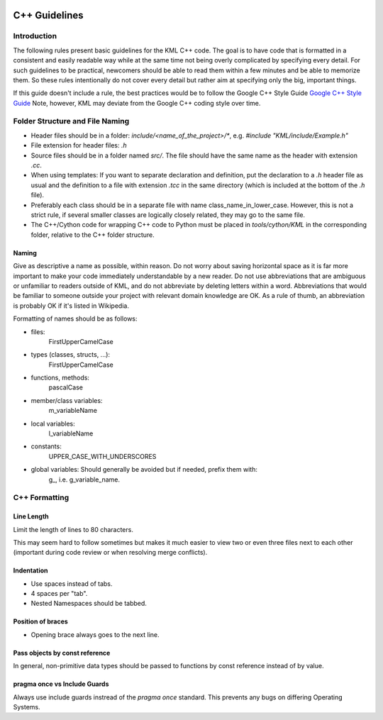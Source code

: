 .. image:: ../_static/r_KMLSimple.png
   :width: 100px
   :align: right
   :target: https://github.com/shkevin/KML

.. _cpp_guidelines:

==============
C++ Guidelines
==============

Introduction
^^^^^^^^^^^^

The following rules present basic guidelines for the KML C++ code.
The goal is to have code that is formatted in a consistent and easily readable
way while at the same time not being overly complicated by specifying every
detail. For such guidelines to be practical, newcomers should be able to read
them within a few minutes and be able to memorize them. So these rules
intentionally do not cover every detail but rather aim at specifying only the
big, important things.

If this guide doesn't include a rule, the best practices would be to follow the
Google C++ Style Guide `Google C++ Style Guide <https://google.github.io/styleguide/cppguide.html>`_
Note, however, KML may deviate from the Google C++ coding style over time.

Folder Structure and File Naming
^^^^^^^^^^^^^^^^^^^^^^^^^^^^^^^^

- Header files should be in a folder: `include/<name_of_the_project>/*`, e.g. `#include "KML/include/Example.h"`
- File extension for header files: `.h`
- Source files should be in a folder named `src/`. The file should have the same name as the header with extension `.cc`.
- When using templates:  If you want to separate declaration and definition, put the declaration to a `.h` header file as usual and the definition to a file with extension `.tcc` in the same directory (which is included at the bottom of the `.h` file).
- Preferably each class should be in a separate file with name class_name_in_lower_case.  However, this is not a strict rule, if several smaller classes are logically closely related, they may go to the same file.
- The C++/Cython code for wrapping C++ code to Python must be placed in `tools/cython/KML` in the corresponding folder, relative to the C++ folder structure.

Naming
~~~~~~

Give as descriptive a name as possible, within reason. Do not worry about saving
horizontal space as it is far more important to make your code immediately
understandable by a new reader. Do not use abbreviations that are ambiguous or
unfamiliar to readers outside of KML, and do not abbreviate by deleting
letters within a word. Abbreviations that would be familiar to someone outside
your project with relevant domain knowledge are OK. As a rule of thumb, an
abbreviation is probably OK if it's listed in Wikipedia.

Formatting of names should be as follows:

- files:
	FirstUpperCamelCase
- types (classes, structs, ...):
	FirstUpperCamelCase
- functions, methods:
	pascalCase
- member/class variables:
	m_variableName
- local variables:
	l_variableName
- constants:
	UPPER_CASE_WITH_UNDERSCORES
- global variables: Should generally be avoided but if needed, prefix them with:
    g\_, i.e. g_variable_name.

C++ Formatting
^^^^^^^^^^^^^^

Line Length
~~~~~~~~~~~

Limit the length of lines to 80 characters.

This may seem hard to follow sometimes but makes it much easier to view two or even three files
next to each other (important during code review or when resolving merge conflicts).

Indentation
~~~~~~~~~~~

- Use spaces instead of tabs.
- 4 spaces per "tab".
- Nested Namespaces should be tabbed.

.. code-block:: cpp
   :linenos:
   :caption: Example.h

    namespace bar
    {
        class Foo
        {
            public:
     	       void my_function(const Foo &foo, int *output_arg);
    	   }; // Foo
    } // namespace

Position of braces
~~~~~~~~~~~~~~~~~~

- Opening brace always goes to the next line.

Pass objects by const reference
~~~~~~~~~~~~~~~~~~~~~~~~~~~~~~~

In general, non-primitive data types should be passed to functions by const
reference instead of by value.

.. code-block:: cpp
   :linenos:

   void foobar(const Foo &foo);  // good
   void foobar(Foo foo);  // results in copy of `foo`.

pragma once vs Include Guards
~~~~~~~~~~~~~~~~~~~~~~~~~~~~~~

Always use include guards instread of the `pragma once` standard. This prevents
any bugs on differing Operating Systems.
